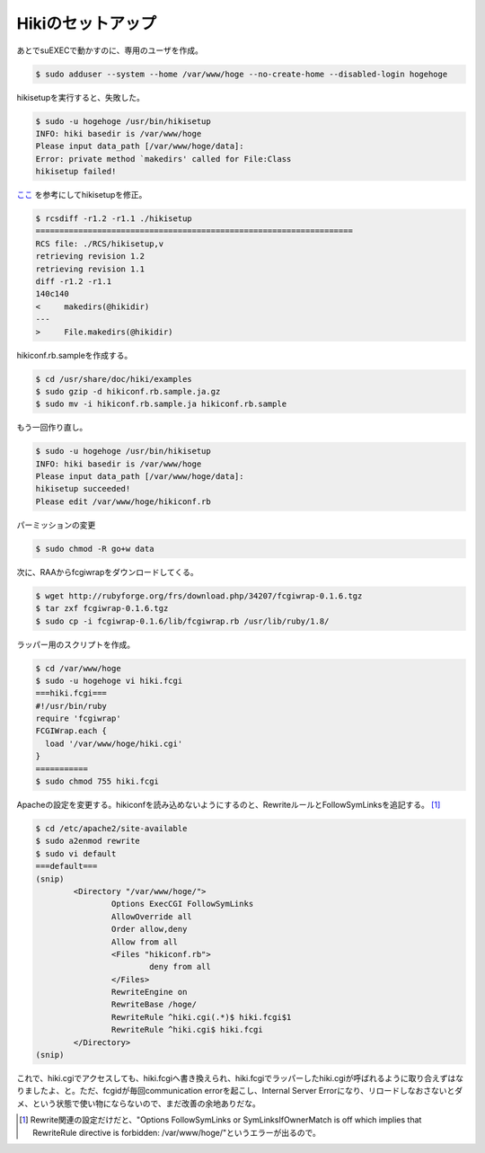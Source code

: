 Hikiのセットアップ
==================

あとでsuEXECで動かすのに、専用のユーザを作成。


.. code-block:: sh


   $ sudo adduser --system --home /var/www/hoge --no-create-home --disabled-login hogehoge


hikisetupを実行すると、失敗した。


.. code-block:: sh


   $ sudo -u hogehoge /usr/bin/hikisetup 
   INFO: hiki basedir is /var/www/hoge
   Please input data_path [/var/www/hoge/data]: 
   Error: private method `makedirs' called for File:Class
   hikisetup failed!


`ここ <https://epa.scitec.kobe-u.ac.jp/~itpass/hiki/hiki.cgi?%5BEPA%5DHiki%A4%CE%A5%A4%A5%F3%A5%B9%A5%C8%A1%BC%A5%EB%A4%C8%C0%DF%C4%EA#hikisetup+-A4-CE-BD-A4-C0-B5>`_ を参考にしてhikisetupを修正。


.. code-block:: diff


   $ rcsdiff -r1.2 -r1.1 ./hikisetup 
   ===================================================================
   RCS file: ./RCS/hikisetup,v
   retrieving revision 1.2
   retrieving revision 1.1
   diff -r1.2 -r1.1
   140c140
   <     makedirs(@hikidir)
   ---
   >     File.makedirs(@hikidir)


hikiconf.rb.sampleを作成する。


.. code-block:: sh


   $ cd /usr/share/doc/hiki/examples
   $ sudo gzip -d hikiconf.rb.sample.ja.gz
   $ sudo mv -i hikiconf.rb.sample.ja hikiconf.rb.sample


もう一回作り直し。


.. code-block:: sh


   $ sudo -u hogehoge /usr/bin/hikisetup 
   INFO: hiki basedir is /var/www/hoge
   Please input data_path [/var/www/hoge/data]: 
   hikisetup succeeded!
   Please edit /var/www/hoge/hikiconf.rb


パーミッションの変更


.. code-block:: sh


   $ sudo chmod -R go+w data


次に、RAAからfcgiwrapをダウンロードしてくる。


.. code-block:: sh


   $ wget http://rubyforge.org/frs/download.php/34207/fcgiwrap-0.1.6.tgz
   $ tar zxf fcgiwrap-0.1.6.tgz
   $ sudo cp -i fcgiwrap-0.1.6/lib/fcgiwrap.rb /usr/lib/ruby/1.8/


ラッパー用のスクリプトを作成。


.. code-block:: sh


   $ cd /var/www/hoge
   $ sudo -u hogehoge vi hiki.fcgi
   ===hiki.fcgi===
   #!/usr/bin/ruby
   require 'fcgiwrap'
   FCGIWrap.each {
     load '/var/www/hoge/hiki.cgi'
   }
   ===========
   $ sudo chmod 755 hiki.fcgi


Apacheの設定を変更する。hikiconfを読み込めないようにするのと、RewriteルールとFollowSymLinksを追記する。 [#]_ 


.. code-block:: sh


   $ cd /etc/apache2/site-available
   $ sudo a2enmod rewrite
   $ sudo vi default
   ===default===
   (snip)
           <Directory "/var/www/hoge/">
                   Options ExecCGI FollowSymLinks
                   AllowOverride all
                   Order allow,deny
                   Allow from all
                   <Files "hikiconf.rb">
                           deny from all
                   </Files>
                   RewriteEngine on
                   RewriteBase /hoge/
                   RewriteRule ^hiki.cgi(.*)$ hiki.fcgi$1
                   RewriteRule ^hiki.cgi$ hiki.fcgi
           </Directory>
   (snip)


これで、hiki.cgiでアクセスしても、hiki.fcgiへ書き換えられ、hiki.fcgiでラッパーしたhiki.cgiが呼ばれるように取り合えずはなりましたよ、と。ただ、fcgidが毎回communication errorを起こし、Internal Server Errorになり、リロードしなおさないとダメ、という状態で使い物にならないので、まだ改善の余地ありだな。




.. [#] Rewrite関連の設定だけだと、"Options FollowSymLinks or SymLinksIfOwnerMatch is off which implies that RewriteRule directive is forbidden: /var/www/hoge/"というエラーが出るので。


.. author:: default
.. categories:: Debian
.. tags::
.. comments::
